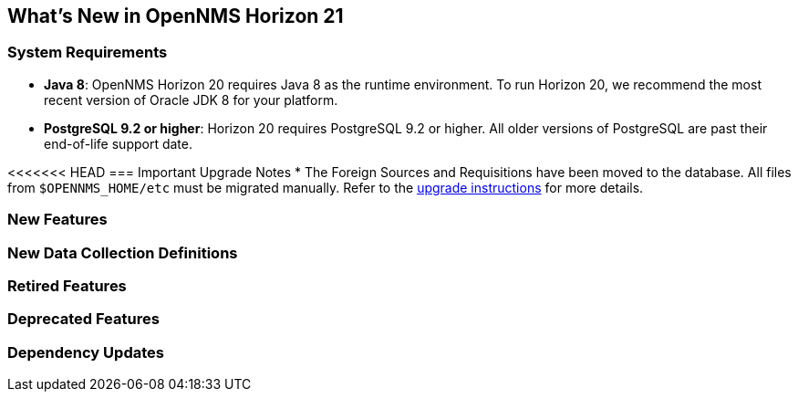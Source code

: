 [[releasenotes-21]]
== What's New in OpenNMS Horizon 21

=== System Requirements

* *Java 8*: OpenNMS Horizon 20 requires Java 8 as the runtime environment.
  To run Horizon 20, we recommend the most recent version of Oracle JDK 8 for your platform.
* *PostgreSQL 9.2 or higher*: Horizon 20 requires PostgreSQL 9.2 or higher.
  All older versions of PostgreSQL are past their end-of-life support date.

<<<<<<< HEAD
=== Important Upgrade Notes
* The Foreign Sources and Requisitions have been moved to the database. All files from `$OPENNMS_HOME/etc` must be migrated manually.
  Refer to the link:upgrade/upgrade-20-21.adoc[upgrade instructions] for more details.


=== New Features

=== New Data Collection Definitions

=== Retired Features

=== Deprecated Features

=== Dependency Updates